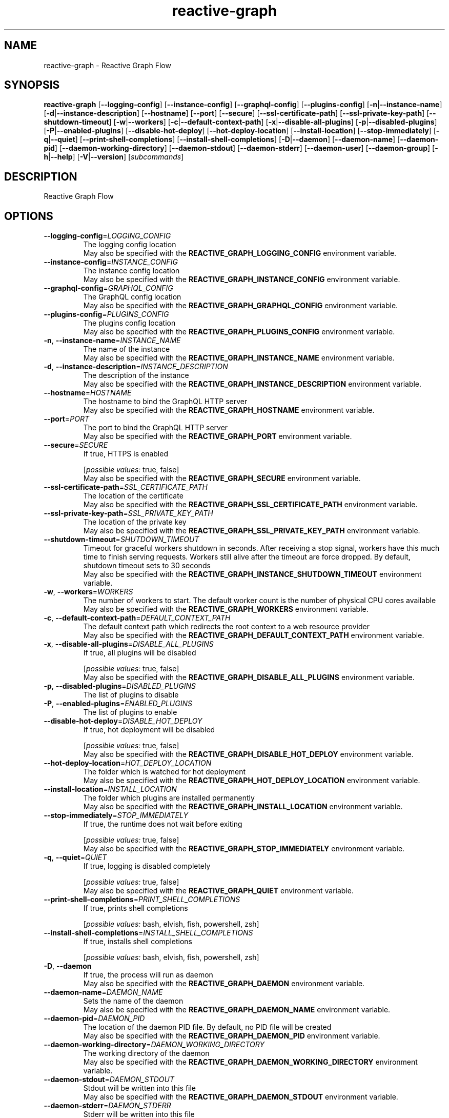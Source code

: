 .ie \n(.g .ds Aq \(aq
.el .ds Aq '
.TH reactive-graph 1  "reactive-graph 0.10.0" 
.SH NAME
reactive\-graph \- Reactive Graph Flow
.SH SYNOPSIS
\fBreactive\-graph\fR [\fB\-\-logging\-config\fR] [\fB\-\-instance\-config\fR] [\fB\-\-graphql\-config\fR] [\fB\-\-plugins\-config\fR] [\fB\-n\fR|\fB\-\-instance\-name\fR] [\fB\-d\fR|\fB\-\-instance\-description\fR] [\fB\-\-hostname\fR] [\fB\-\-port\fR] [\fB\-\-secure\fR] [\fB\-\-ssl\-certificate\-path\fR] [\fB\-\-ssl\-private\-key\-path\fR] [\fB\-\-shutdown\-timeout\fR] [\fB\-w\fR|\fB\-\-workers\fR] [\fB\-c\fR|\fB\-\-default\-context\-path\fR] [\fB\-x\fR|\fB\-\-disable\-all\-plugins\fR] [\fB\-p\fR|\fB\-\-disabled\-plugins\fR] [\fB\-P\fR|\fB\-\-enabled\-plugins\fR] [\fB\-\-disable\-hot\-deploy\fR] [\fB\-\-hot\-deploy\-location\fR] [\fB\-\-install\-location\fR] [\fB\-\-stop\-immediately\fR] [\fB\-q\fR|\fB\-\-quiet\fR] [\fB\-\-print\-shell\-completions\fR] [\fB\-\-install\-shell\-completions\fR] [\fB\-D\fR|\fB\-\-daemon\fR] [\fB\-\-daemon\-name\fR] [\fB\-\-daemon\-pid\fR] [\fB\-\-daemon\-working\-directory\fR] [\fB\-\-daemon\-stdout\fR] [\fB\-\-daemon\-stderr\fR] [\fB\-\-daemon\-user\fR] [\fB\-\-daemon\-group\fR] [\fB\-h\fR|\fB\-\-help\fR] [\fB\-V\fR|\fB\-\-version\fR] [\fIsubcommands\fR]
.SH DESCRIPTION
Reactive Graph Flow
.SH OPTIONS
.TP
\fB\-\-logging\-config\fR=\fILOGGING_CONFIG\fR
The logging config location
.RS
May also be specified with the \fBREACTIVE_GRAPH_LOGGING_CONFIG\fR environment variable. 
.RE
.TP
\fB\-\-instance\-config\fR=\fIINSTANCE_CONFIG\fR
The instance config location
.RS
May also be specified with the \fBREACTIVE_GRAPH_INSTANCE_CONFIG\fR environment variable. 
.RE
.TP
\fB\-\-graphql\-config\fR=\fIGRAPHQL_CONFIG\fR
The GraphQL config location
.RS
May also be specified with the \fBREACTIVE_GRAPH_GRAPHQL_CONFIG\fR environment variable. 
.RE
.TP
\fB\-\-plugins\-config\fR=\fIPLUGINS_CONFIG\fR
The plugins config location
.RS
May also be specified with the \fBREACTIVE_GRAPH_PLUGINS_CONFIG\fR environment variable. 
.RE
.TP
\fB\-n\fR, \fB\-\-instance\-name\fR=\fIINSTANCE_NAME\fR
The name of the instance
.RS
May also be specified with the \fBREACTIVE_GRAPH_INSTANCE_NAME\fR environment variable. 
.RE
.TP
\fB\-d\fR, \fB\-\-instance\-description\fR=\fIINSTANCE_DESCRIPTION\fR
The description of the instance
.RS
May also be specified with the \fBREACTIVE_GRAPH_INSTANCE_DESCRIPTION\fR environment variable. 
.RE
.TP
\fB\-\-hostname\fR=\fIHOSTNAME\fR
The hostname to bind the GraphQL HTTP server
.RS
May also be specified with the \fBREACTIVE_GRAPH_HOSTNAME\fR environment variable. 
.RE
.TP
\fB\-\-port\fR=\fIPORT\fR
The port to bind the GraphQL HTTP server
.RS
May also be specified with the \fBREACTIVE_GRAPH_PORT\fR environment variable. 
.RE
.TP
\fB\-\-secure\fR=\fISECURE\fR
If true, HTTPS is enabled
.br

.br
[\fIpossible values: \fRtrue, false]
.RS
May also be specified with the \fBREACTIVE_GRAPH_SECURE\fR environment variable. 
.RE
.TP
\fB\-\-ssl\-certificate\-path\fR=\fISSL_CERTIFICATE_PATH\fR
The location of the certificate
.RS
May also be specified with the \fBREACTIVE_GRAPH_SSL_CERTIFICATE_PATH\fR environment variable. 
.RE
.TP
\fB\-\-ssl\-private\-key\-path\fR=\fISSL_PRIVATE_KEY_PATH\fR
The location of the private key
.RS
May also be specified with the \fBREACTIVE_GRAPH_SSL_PRIVATE_KEY_PATH\fR environment variable. 
.RE
.TP
\fB\-\-shutdown\-timeout\fR=\fISHUTDOWN_TIMEOUT\fR
Timeout for graceful workers shutdown in seconds. After receiving a stop signal, workers have this much time to finish serving requests. Workers still alive after the timeout are force dropped. By default, shutdown timeout sets to 30 seconds
.RS
May also be specified with the \fBREACTIVE_GRAPH_INSTANCE_SHUTDOWN_TIMEOUT\fR environment variable. 
.RE
.TP
\fB\-w\fR, \fB\-\-workers\fR=\fIWORKERS\fR
The number of workers to start. The default worker count is the number of physical CPU cores available
.RS
May also be specified with the \fBREACTIVE_GRAPH_WORKERS\fR environment variable. 
.RE
.TP
\fB\-c\fR, \fB\-\-default\-context\-path\fR=\fIDEFAULT_CONTEXT_PATH\fR
The default context path which redirects the root context to a web resource provider
.RS
May also be specified with the \fBREACTIVE_GRAPH_DEFAULT_CONTEXT_PATH\fR environment variable. 
.RE
.TP
\fB\-x\fR, \fB\-\-disable\-all\-plugins\fR=\fIDISABLE_ALL_PLUGINS\fR
If true, all plugins will be disabled
.br

.br
[\fIpossible values: \fRtrue, false]
.RS
May also be specified with the \fBREACTIVE_GRAPH_DISABLE_ALL_PLUGINS\fR environment variable. 
.RE
.TP
\fB\-p\fR, \fB\-\-disabled\-plugins\fR=\fIDISABLED_PLUGINS\fR
The list of plugins to disable
.TP
\fB\-P\fR, \fB\-\-enabled\-plugins\fR=\fIENABLED_PLUGINS\fR
The list of plugins to enable
.TP
\fB\-\-disable\-hot\-deploy\fR=\fIDISABLE_HOT_DEPLOY\fR
If true, hot deployment will be disabled
.br

.br
[\fIpossible values: \fRtrue, false]
.RS
May also be specified with the \fBREACTIVE_GRAPH_DISABLE_HOT_DEPLOY\fR environment variable. 
.RE
.TP
\fB\-\-hot\-deploy\-location\fR=\fIHOT_DEPLOY_LOCATION\fR
The folder which is watched for hot deployment
.RS
May also be specified with the \fBREACTIVE_GRAPH_HOT_DEPLOY_LOCATION\fR environment variable. 
.RE
.TP
\fB\-\-install\-location\fR=\fIINSTALL_LOCATION\fR
The folder which plugins are installed permanently
.RS
May also be specified with the \fBREACTIVE_GRAPH_INSTALL_LOCATION\fR environment variable. 
.RE
.TP
\fB\-\-stop\-immediately\fR=\fISTOP_IMMEDIATELY\fR
If true, the runtime does not wait before exiting
.br

.br
[\fIpossible values: \fRtrue, false]
.RS
May also be specified with the \fBREACTIVE_GRAPH_STOP_IMMEDIATELY\fR environment variable. 
.RE
.TP
\fB\-q\fR, \fB\-\-quiet\fR=\fIQUIET\fR
If true, logging is disabled completely
.br

.br
[\fIpossible values: \fRtrue, false]
.RS
May also be specified with the \fBREACTIVE_GRAPH_QUIET\fR environment variable. 
.RE
.TP
\fB\-\-print\-shell\-completions\fR=\fIPRINT_SHELL_COMPLETIONS\fR
If true, prints shell completions
.br

.br
[\fIpossible values: \fRbash, elvish, fish, powershell, zsh]
.TP
\fB\-\-install\-shell\-completions\fR=\fIINSTALL_SHELL_COMPLETIONS\fR
If true, installs shell completions
.br

.br
[\fIpossible values: \fRbash, elvish, fish, powershell, zsh]
.TP
\fB\-D\fR, \fB\-\-daemon\fR
If true, the process will run as daemon
.RS
May also be specified with the \fBREACTIVE_GRAPH_DAEMON\fR environment variable. 
.RE
.TP
\fB\-\-daemon\-name\fR=\fIDAEMON_NAME\fR
Sets the name of the daemon
.RS
May also be specified with the \fBREACTIVE_GRAPH_DAEMON_NAME\fR environment variable. 
.RE
.TP
\fB\-\-daemon\-pid\fR=\fIDAEMON_PID\fR
The location of the daemon PID file. By default, no PID file will be created
.RS
May also be specified with the \fBREACTIVE_GRAPH_DAEMON_PID\fR environment variable. 
.RE
.TP
\fB\-\-daemon\-working\-directory\fR=\fIDAEMON_WORKING_DIRECTORY\fR
The working directory of the daemon
.RS
May also be specified with the \fBREACTIVE_GRAPH_DAEMON_WORKING_DIRECTORY\fR environment variable. 
.RE
.TP
\fB\-\-daemon\-stdout\fR=\fIDAEMON_STDOUT\fR
Stdout will be written into this file
.RS
May also be specified with the \fBREACTIVE_GRAPH_DAEMON_STDOUT\fR environment variable. 
.RE
.TP
\fB\-\-daemon\-stderr\fR=\fIDAEMON_STDERR\fR
Stderr will be written into this file
.RS
May also be specified with the \fBREACTIVE_GRAPH_DAEMON_STDERR\fR environment variable. 
.RE
.TP
\fB\-\-daemon\-user\fR=\fIDAEMON_USER\fR
If set will drop privileges to the specified user. Note: Both must be given: user and group
.RS
May also be specified with the \fBREACTIVE_GRAPH_DAEMON_USER\fR environment variable. 
.RE
.TP
\fB\-\-daemon\-group\fR=\fIDAEMON_GROUP\fR
If set will drop privileges to the specified group. Note: Both must be given: user and group
.RS
May also be specified with the \fBREACTIVE_GRAPH_DAEMON_GROUP\fR environment variable. 
.RE
.TP
\fB\-h\fR, \fB\-\-help\fR
Print help
.TP
\fB\-V\fR, \fB\-\-version\fR
Print version
.SH SUBCOMMANDS
.TP
reactive\-graph\-client(1)
Connects to a client
.TP
reactive\-graph\-help(1)
Print this message or the help of the given subcommand(s)
.SH VERSION
v0.10.0
.SH AUTHORS
Andreas Schaeffer <hanack@nooblounge.net>

